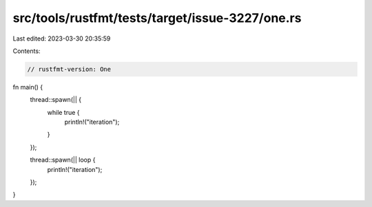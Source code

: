 src/tools/rustfmt/tests/target/issue-3227/one.rs
================================================

Last edited: 2023-03-30 20:35:59

Contents:

.. code-block:: rs

    // rustfmt-version: One

fn main() {
    thread::spawn(|| {
        while true {
            println!("iteration");
        }
    });

    thread::spawn(|| loop {
        println!("iteration");
    });
}


